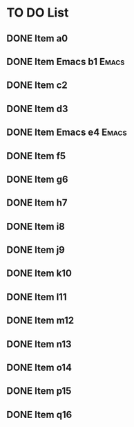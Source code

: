 * TO DO List
** DONE Item a0
DEADLINE: <2022-06-16 Thu>
:PROPERTIES:
:ID:       dfd2c5aa-5bef-45fd-8ee5-9140e4e1b06e
:END:
** DONE Item Emacs b1                                                :Emacs:
:PROPERTIES:
:ID:       a343f01b-16c1-4658-9c46-13d0862fe8c1
:END:
** DONE Item c2
:PROPERTIES:
:ID:       8f3a9449-0b3e-4075-aa62-708d3532081e
:END:
** DONE Item d3
:PROPERTIES:
:ID:       6642ea69-b884-4e8b-bef1-e6b3c80c1716
:END:
** DONE Item Emacs e4                                                :Emacs:
:PROPERTIES:
:ID:       2f2ba307-5b58-4858-a5d7-8868768c513a
:END:
** DONE Item f5
:PROPERTIES:
:ID:       76a0500c-d235-44e3-848f-92bcb9842d30
:END:
** DONE Item g6
:PROPERTIES:
:ID:       aad04e9e-a102-4249-969f-2a4469c82afd
:END:
** DONE Item h7
:PROPERTIES:
:ID:       23671440-a0de-4f64-89a3-3389d6fcb7db
:END:
** DONE Item i8
:PROPERTIES:
:ID:       034a7d69-e705-4147-8bf6-e0f527eabae9
:END:
** DONE Item j9
:PROPERTIES:
:ID:       49b66d58-ec0e-45f7-83ed-682987033834
:END:
** DONE Item k10
:PROPERTIES:
:ID:       e1f1f667-c9fb-48b8-b04b-44ed1548185b
:END:
** DONE Item l11
:PROPERTIES:
:ID:       d5cf9bac-f995-46c9-8500-5e533eb14300
:END:
** DONE Item m12
:PROPERTIES:
:ID:       a833cdd2-1527-41fb-8772-997ee3d03ea5
:END:
** DONE Item n13
:PROPERTIES:
:ID:       3d210c63-d4a2-475b-b869-51e0b4f3c4c7
:END:
** DONE Item o14
:PROPERTIES:
:ID:       493c50bc-966f-43f3-8c05-b52509adb8fe
:END:
** DONE Item p15
:PROPERTIES:
:ID:       8746142e-087f-44b5-9ffe-0c46c70e4df2
:END:
** DONE Item q16
:PROPERTIES:
:ID:       b6fd4812-daf6-4e0e-8bc8-18b1bbb1c9f0
:END:
